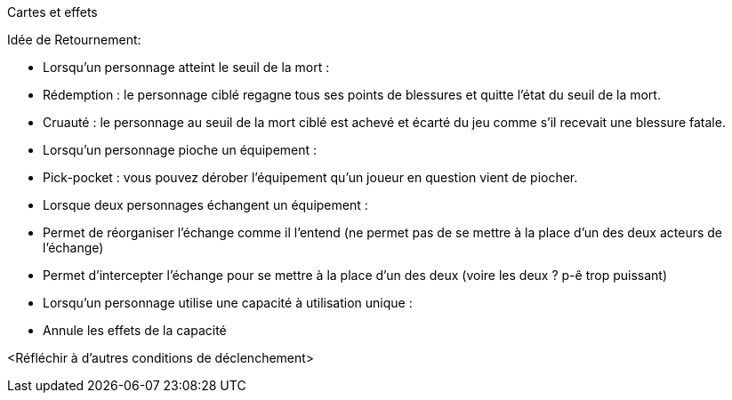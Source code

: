 Cartes et effets


Idée de Retournement: 

- Lorsqu'un personnage atteint le seuil de la mort : 
  - Rédemption : le personnage ciblé regagne tous ses points de blessures et quitte l'état du seuil de la mort.
  - Cruauté : le personnage au seuil de la mort ciblé est achevé et écarté du jeu comme s'il recevait une blessure fatale.

- Lorsqu'un personnage pioche un équipement : 
  - Pick-pocket : vous pouvez dérober l'équipement qu'un joueur en question vient de piocher.

- Lorsque deux personnages échangent un équipement : 
  - Permet de réorganiser l'échange comme il l'entend (ne permet pas de se mettre à la place d'un des deux acteurs de l'échange)
  - Permet d'intercepter l'échange pour se mettre à la place d'un des deux (voire les deux ? p-ê trop puissant)

- Lorsqu'un personnage utilise une capacité à utilisation unique : 
  - Annule les effets de la capacité


<Réfléchir à d'autres conditions de déclenchement>